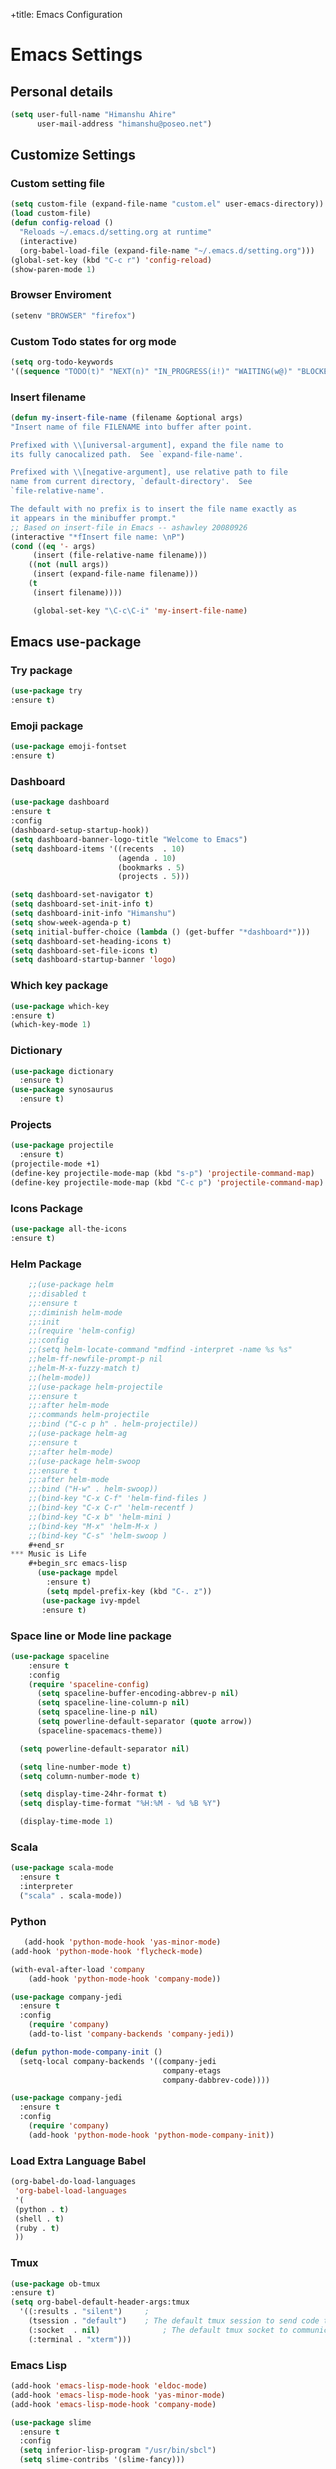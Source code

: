 +title: Emacs Configuration
#+auther: Himanshu Ahire
#+STARTUP: content

* Emacs Settings
** Personal details
 #+begin_src emacs-lisp
 (setq user-full-name "Himanshu Ahire"
       user-mail-address "himanshu@poseo.net")
 #+end_src

** Customize Settings 
*** Custom setting file
    #+begin_src emacs-lisp
      (setq custom-file (expand-file-name "custom.el" user-emacs-directory))
      (load custom-file)
      (defun config-reload ()
        "Reloads ~/.emacs.d/setting.org at runtime"
        (interactive)
        (org-babel-load-file (expand-file-name "~/.emacs.d/setting.org")))
      (global-set-key (kbd "C-c r") 'config-reload)
      (show-paren-mode 1)
    #+end_src
*** Browser Enviroment
    #+begin_src emacs-lisp
    (setenv "BROWSER" "firefox")
    #+end_src
*** Custom Todo states for org mode
    #+begin_src emacs-lisp
    (setq org-todo-keywords
    '((sequence "TODO(t)" "NEXT(n)" "IN_PROGRESS(i!)" "WAITING(w@)" "BLOCKED(b@)" "|" "DONE(d!)" "CANCELED(c!)" )))
      #+end_src
*** Insert filename
    #+begin_src emacs-lisp
    (defun my-insert-file-name (filename &optional args)
    "Insert name of file FILENAME into buffer after point.
    
    Prefixed with \\[universal-argument], expand the file name to
    its fully canocalized path.  See `expand-file-name'.
  
    Prefixed with \\[negative-argument], use relative path to file
    name from current directory, `default-directory'.  See
    `file-relative-name'.
  
    The default with no prefix is to insert the file name exactly as
    it appears in the minibuffer prompt."
    ;; Based on insert-file in Emacs -- ashawley 20080926
    (interactive "*fInsert file name: \nP")
    (cond ((eq '- args)
         (insert (file-relative-name filename)))
        ((not (null args))
         (insert (expand-file-name filename)))
        (t
         (insert filename))))

         (global-set-key "\C-c\C-i" 'my-insert-file-name)

#+end_src

** Emacs use-package
*** Try package
    #+begin_src emacs-lisp
    (use-package try
    :ensure t)
    #+end_src
*** Emoji package
    #+begin_src emacs-lisp
    (use-package emoji-fontset 
    :ensure t)
    #+end_src
*** Dashboard
    #+begin_src emacs-lisp 
      (use-package dashboard
      :ensure t
      :config
      (dashboard-setup-startup-hook))
      (setq dashboard-banner-logo-title "Welcome to Emacs")
      (setq dashboard-items '((recents  . 10)
                              (agenda . 10)
                              (bookmarks . 5)
                              (projects . 5)))

      (setq dashboard-set-navigator t)
      (setq dashboard-set-init-info t)
      (setq dashboard-init-info "Himanshu")
      (setq show-week-agenda-p t)
      (setq initial-buffer-choice (lambda () (get-buffer "*dashboard*")))
      (setq dashboard-set-heading-icons t)
      (setq dashboard-set-file-icons t)
      (setq dashboard-startup-banner 'logo)
    #+end_src
*** Which key package
    #+begin_src emacs-lisp
      (use-package which-key
      :ensure t)
      (which-key-mode 1)
    #+end_src
*** Dictionary
    #+begin_src emacs-lisp 
      (use-package dictionary
        :ensure t)
      (use-package synosaurus
        :ensure t)
    #+end_src
*** Projects 
    #+begin_src emacs-lisp 
      (use-package projectile
        :ensure t)
      (projectile-mode +1)
      (define-key projectile-mode-map (kbd "s-p") 'projectile-command-map)
      (define-key projectile-mode-map (kbd "C-c p") 'projectile-command-map)  
    #+end_src
*** Icons Package
   #+begin_src emacs-lisp 
   (use-package all-the-icons
   :ensure t)
   #+end_src 
*** Helm Package
    #+begin_src emacs-lisp
    ;;(use-package helm
    ;;:disabled t
    ;;:ensure t
    ;;:diminish helm-mode
    ;;:init
    ;;(require 'helm-config)
    ;;:config
    ;;(setq helm-locate-command "mdfind -interpret -name %s %s"
    ;;helm-ff-newfile-prompt-p nil
    ;;helm-M-x-fuzzy-match t)
    ;;(helm-mode))
    ;;(use-package helm-projectile
    ;;:ensure t
    ;;:after helm-mode
    ;;:commands helm-projectile
    ;;:bind ("C-c p h" . helm-projectile))
    ;;(use-package helm-ag
    ;;:ensure t
    ;;:after helm-mode)
    ;;(use-package helm-swoop
    ;;:ensure t
    ;;:after helm-mode
    ;;:bind ("H-w" . helm-swoop))
    ;;(bind-key "C-x C-f" 'helm-find-files )
    ;;(bind-key "C-x C-r" 'helm-recentf )
    ;;(bind-key "C-x b" 'helm-mini )
    ;;(bind-key "M-x" 'helm-M-x )
    ;;(bind-key "C-s" 'helm-swoop )
    #+end_sr
*** Music is Life
    #+begin_src emacs-lisp 
      (use-package mpdel
        :ensure t)
        (setq mpdel-prefix-key (kbd "C-. z"))
       (use-package ivy-mpdel 
       :ensure t)
    #+end_src
*** Space line or Mode line package
    #+begin_src emacs-lisp 
    (use-package spaceline
        :ensure t
        :config
        (require 'spaceline-config)
          (setq spaceline-buffer-encoding-abbrev-p nil)
          (setq spaceline-line-column-p nil)
          (setq spaceline-line-p nil)
          (setq powerline-default-separator (quote arrow))
          (spaceline-spacemacs-theme))

      (setq powerline-default-separator nil)

      (setq line-number-mode t)
      (setq column-number-mode t)

      (setq display-time-24hr-format t)
      (setq display-time-format "%H:%M - %d %B %Y")

      (display-time-mode 1)
    #+end_src
*** Scala
    #+begin_src emacs-lisp 
      (use-package scala-mode
        :ensure t
        :interpreter
        ("scala" . scala-mode))
    #+end_src

*** Python
   #+begin_src emacs-lisp 
        (add-hook 'python-mode-hook 'yas-minor-mode)
     (add-hook 'python-mode-hook 'flycheck-mode)

     (with-eval-after-load 'company
         (add-hook 'python-mode-hook 'company-mode))

     (use-package company-jedi
       :ensure t
       :config
         (require 'company)
         (add-to-list 'company-backends 'company-jedi))

     (defun python-mode-company-init ()
       (setq-local company-backends '((company-jedi
                                       company-etags
                                       company-dabbrev-code))))

     (use-package company-jedi
       :ensure t
       :config
         (require 'company)
         (add-hook 'python-mode-hook 'python-mode-company-init))
   #+end_src 
  
*** Load Extra Language Babel

   #+begin_src emacs-lisp 
     (org-babel-do-load-languages
      'org-babel-load-languages
      '(
      (python . t)
      (shell . t)
      (ruby . t)
      ))
   #+end_src 

   #+RESULTS:

*** Tmux
    #+begin_src emacs-lisp
      (use-package ob-tmux
      :ensure t)
      (setq org-babel-default-header-args:tmux
        '((:results . "silent")		;
          (tsession . "default")	; The default tmux session to send code to
          (:socket  . nil)              ; The default tmux socket to communicate with
          (:terminal . "xterm")))  
    #+end_src

*** Emacs Lisp
    #+begin_src emacs-lisp 
      (add-hook 'emacs-lisp-mode-hook 'eldoc-mode)
      (add-hook 'emacs-lisp-mode-hook 'yas-minor-mode)
      (add-hook 'emacs-lisp-mode-hook 'company-mode)

      (use-package slime
        :ensure t
        :config
        (setq inferior-lisp-program "/usr/bin/sbcl")
        (setq slime-contribs '(slime-fancy)))

      (use-package slime-company
        :ensure t
        :init
          (require 'company)
          (slime-setup '(slime-fancy slime-company)))
    #+end_src
*** Recentf package
    #+begin_src  emacs-lisp
    (use-package recentf
    :config
    (recentf-mode t)
    (setq recentf-max-saved-items 500))
    #+end_src
*** Ido package
    #+begin_src emacs-lisp
    (use-package ido
    :disabled t
    :init
    (setq ido-enable-flex-matching t)
    (setq ido-everywhere t)
    (ido-mode t)
    (use-package ido-vertical-mode
    :ensure t
    :defer t
    :init (ido-vertical-mode 1)
    (setq ido-vertical-define-keys 'C-n-and-C-p-only)))
    #+end_src

*** Ivy packages
    #+begin_src emacs-lisp
    (use-package counsel
    :ensure t) 

    (use-package ivy 
    :ensure t)

    (counsel-mode 1)
    (ivy-mode 1)

    (setq ivy-use-virtual-buffers t)
    (setq ivy-count-format "(%d/%d) ")
    (setq enable-recursive-minibuffers t)
    (setq ivy-display-style 'fancy)

    (global-set-key "\C-s" 'swiper)
    (global-set-key (kbd "C-c C-r") 'counsel-recentf)
    (global-set-key (kbd "<f6>") 'ivy-resume)
    (global-set-key (kbd "M-x") 'counsel-M-x)
    (global-set-key (kbd "C-x C-f") 'counsel-find-file)
    (global-set-key (kbd "<f1> f") 'counsel-describe-function)
    (global-set-key (kbd "<f1> v") 'counsel-describe-variable)
    (global-set-key (kbd "<f1> o") 'counsel-describe-symbol)
    (global-set-key (kbd "<f1> l") 'counsel-find-library)
    (global-set-key (kbd "<f2> i") 'counsel-info-lookup-symbol)
    (global-set-key (kbd "<f2> u") 'counsel-unicode-char)
    (global-set-key (kbd "C-c g") 'counsel-git)
    (global-set-key (kbd "C-c j") 'counsel-git-grep)
    (global-set-key (kbd "C-c k") 'counsel-ag)
    (global-set-key (kbd "C-x l") 'counsel-locate)
    (global-set-key (kbd "C-S-o") 'counsel-rhythmbox)
    (define-key minibuffer-local-map (kbd "C-r") 'counsel-minibuffer-history)
    (bind-key "C-x C-r" 'counsel-recentf )
    #+end_src

    #+RESULTS:
    : counsel-recentf

*** Psychic Completion prescient
   #+begin_src emacs-lisp
     (use-package prescient
       :ensure t)

     (use-package ivy-prescient
       :ensure t
      :after counsel
      :config
      (ivy-prescient-mode 1))
   #+end_src

*** Magit package 
    #+begin_src emacs-lisp
    (use-package magit
    :ensure t
    :defer t
    :bind (("C-c g" . magit-status)
    ("C-c G" . magit-dispatch)
    ("C-c m l" . magit-log-buffer-file)
    ("C-c m b" . magit-blame))
    :config
    (setq magit-display-buffer-function 'magit-display-buffer-same-window-except-diff-v1)
    (setq magit-diff-refine-hunk t))
    #+end_src
*** Flycheck Package
    Syntax highlighting
    #+begin_src emacs-lisp
        (use-package flycheck
        :ensure t
        :config (setq flycheck-html-tidy-executable "tidy5"))

        (setenv "DICTIONARY" "en_US")
        (setq ispell-dictionary "english")
        (setq ispell-program-name (executable-find "hunspell"))

        (add-hook 'org-mode-hook 'flyspell-mode)
        (add-hook 'text-mode-hook 'flyspell-mode)
        (add-hook 'markdown-mode-hook 'flyspell-mode)

    #+end_src
*** Company Package
    Auto completion for Emacs is this work 
    #+begin_src emacs-lisp
        (use-package company
          :ensure t
          :init
          (add-hook 'after-init-hook 'global-company-mode))
    #+end_src
    
*** Evil-mode package
    #+begin_src emacs-lisp
    (use-package evil 
    :ensure t)
    (evil-mode 1)
    #+end_src

*** Babel
    #+begin_src emacs-lisp
    (use-package babel
    :ensure t)
    #+end_src

    #+RESULTS:

*** Org-mode package
    #+begin_src emacs-lisp
    (use-package org
    :ensure org-plus-contrib)
    (setq org-hide-emphasis-markers t)
    (add-to-list 'org-structure-template-alist
	       '("el" "#+BEGIN_SRC emacs-lisp\n?\n#+END_SRC"))
    #+end_src
*** org-reveal
   #+begin_src emacs-lisp
    (use-package ox-reveal
    :ensure t)

    (setq org-reveal-root "file:///home/himanshu/work/code/reveal.js")
   #+end_src

   #+RESULTS:
   : org-tree-slide-skip-done-toggle
*** Htmlize Package
    #+begin_src emacs-lisp
    (use-package htmlize
    :ensure t)
    #+end_src
*** tree mode
   #+begin_src emacs-lisp
   (use-package org-tree-slide
   :ensure t)
  #+end_src

  #+RESULTS:

*** Org Mode Activation bindings
    #+begin_src emacs-lisp
    (bind-key "C-c l" 'org-store-link)
    (bind-key "C-c c" 'org-capture)
    (bind-key "C-c a" 'org-agenda)
    (bind-key "C-c C-;" 'org-edit-src-code)
    #+end_src
*** Yasnippet Package
    #+begin_src emacs-lisp
      (use-package yasnippet
        :ensure t
        :config
        (use-package yasnippet-snippets
          :ensure t)
        (yas-reload-all))
      (add-hook 'org-mode-hook 'yas-minor-mode)
      (add-hook 'markdown-mode-hook 'yas-minor-mode)
      (add-hook 'sh-mode-hook 'yas-minor-mode)
      (add-hook 'java-mode-hook 'yas-minor-mode)
      (add-hook 'text-mode-hook 'yas-minor-mode)
      (add-hook 'lisp-mode-hook 'yas-minor-mode)
      (add-hook 'emacs-lisp-mode-hook 'yas-minor-mode)
    #+end_src

*** TERMINAL WINDOW 
   #+begin_src emacs-lisp :tangle yes
     (defvar my-term-shell "/bin/bash")
     (defadvice ansi-term (before force-bash)
       (interactive (list my-term-shell)))
     (ad-activate 'ansi-term)
   #+end_src  
*** Org-superstar bullets package
    #+begin_src emacs-lisp
    (use-package org-superstar
    :ensure t)
    (setq org-hide-leading-stars nil)
    (setq org-superstar-leading-bullet ?\s)
    (require 'org-superstar)
    (add-hook 'org-mode-hook (lambda () (org-superstar-mode 1)))
    #+end_src
*** Smart Mode Line
 #+begin_src emacs-lisp
   (use-package smart-mode-line
     :disabled
     :if dw/is-termux
     :config
     (setq sml/no-confirm-load-theme t)
     (sml/setup)
     (sml/apply-theme 'respectful)  ; Respect the theme colors
     (setq sml/mode-width 'right
         sml/name-width 60)

     (setq-default mode-line-format
     `("%e"
         ,(when dw/exwm-enabled
             '(:eval (format "[%d] " exwm-workspace-current-index)))
         mode-line-front-space
         evil-mode-line-tag
         mode-line-mule-info
         mode-line-client
         mode-line-modified
         mode-line-remote
         mode-line-frame-identification
         mode-line-buffer-identification
         sml/pos-id-separator
         (vc-mode vc-mode)
         " "
         ;mode-line-position
         sml/pre-modes-separator
         mode-line-modes
         " "
         mode-line-misc-info))

     (setq rm-excluded-modes
       (mapconcat
         'identity
         ; These names must start with a space!
         '(" GitGutter" " MRev" " company"
         " Helm" " Undo-Tree" " Projectile.*" " Z" " Ind"
         " Org-Agenda.*" " ElDoc" " SP/s" " cider.*")
         "\\|")))
 #+end_src

 #+RESULTS:

** Theme switch, enable, and disable Functions
  Switch and Disables any currently active themes and loads THEME.
  #+begin_src emacs-lisp
  (defun switch-theme (theme)
  ;; This interactive call is taken from `load-theme'
  (interactive
  (list
  (intern (completing-read "Load custom theme: "
  (mapc 'symbol-name
  (custom-available-themes))))))
  (let ((enabled-themes custom-enabled-themes))
  (mapc #'disable-theme custom-enabled-themes)
  (load-theme theme t)))
  
  (defun disable-active-themes ()
  "Disables any currently active themes listed in `custom-enabled-themes'."
  (interactive)
  (mapc #'disable-theme custom-enabled-themes))

  (bind-key "s-<f12>" 'switch-theme)
  (bind-key "s-<f11>" 'disable-active-themes)
  #+end_src 
** Themes
*** Monokai
   #+begin_src emacs-lisp
   (use-package monokai-theme
   :if (window-system)
   :ensure t
   :init
   (setq monokai-use-variable-pitch nil))
   #+end_src
*** Gruvbox
    #+begin_src emacs-lisp
    (use-package gruvbox-theme
    :ensure t)
    #+end_src
*** Zenburn
    #+begin_src emacs-lisp
    (use-package zenburn-theme
    :ensure t)
    #+end_src
    
*** Active Theme
   #+begin_src emacs-lisp
   (switch-theme 'monokai)
   #+end_src
** Fonts
   #+begin_src emacs-lisp
   (add-to-list 'default-frame-alist
             (cond
              ((string-equal system-type "darwin")    '(font . "FiraCode Nerd Font-12"))
              ((string-equal system-type "gnu/linux") '(font . "FiraCode Nerd Font-12"))))
   #+end_src
** Emojis
   #+begin_src emacs-lisp
   (let ((font (if (= emacs-major-version 25)
                "FiraCode Nerd Font"
              (cond ((string-equal system-type "darwin")    "Apple Color Emoji")
                    ((string-equal system-type "gnu/linux") "FiraCode Nerd Font")))))
  (set-fontset-font t 'unicode font nil 'prepend))
  #+end_src
** Sensible Defaults
*** Useful functions
    #+begin_src emacs-lisp
   (put 'downcase-region 'disabled nil)
   (put 'upcase-region 'disabled nil)
   (put 'narrow-to-region 'disabled nil)
   (put 'dired-find-alternate-file 'disabled nil)
   #+end_src

*** Use y and n 
    #+begin_src emacs-lisp
    (defalias 'yes-or-no-p 'y-or-n-p)
   #+end_src

*** Backup Directories 
    All Backup Directoreis in same folder
    #+begin_src emacs-lisp
    (setq backup-directory-alist '(("." . "~/.saves/backup")))
    (setq auto-save-file-name-transforms '((".*" "~/.saves/auto-save-list/" t)))
   #+end_src
*** UTF-8
    #+begin_src emacs-lisp
    (setq locale-coding-system 'utf-8) ; pretty
    (set-terminal-coding-system 'utf-8) ; pretty
    (set-keyboard-coding-system 'utf-8) ; pretty
    (set-selection-coding-system 'utf-8) ; please
    (prefer-coding-system 'utf-8) ; with sugar on top
   #+end_src
*** Blinking Cursor
    Disable Blinking Cursor
    #+begin_src emacs-lisp
    (blink-cursor-mode -1)
   #+end_src
*** Tabs and empty lines 
    Disable evil tabs 
    #+begin_src emacs-lisp
    (setq-default indent-tabs-mode nil)
    (setq-default indicate-empty-lines t)
    #+end_src
*** Setup Buffers
    Open buffer in split window at bottom.
    ibuffer is much advance buffer list
    #+begin_src emacs-lisp
    (defalias 'list-buffers 'ibuffer-other-window)
    #+end_src
*** Misc settings
    #+begin_src emacs-lisp
    (setq sentence-end-double-space nil)
    (delete-selection-mode t)
    (show-paren-mode t)
    (column-number-mode t)
    (global-visual-line-mode)
    (setq display-line-numbers 'relative)
    (global-display-line-numbers-mode 1 )
    (diminish 'visual-line-mode)
    (setq uniquify-buffer-name-style 'forward)
    (setq shell-command-switch "-ic")
    (setq visible-bell t)
    (global-hl-line-mode 1)
    
    #+end_src
*** Dired mode hook 
    #+begin_src emacs-lisp
    (add-hook 'dired-mode-hook 'auto-revert-mode)
    ;; Also auto refresh dired, but be quiet about it
    (setq global-auto-revert-non-file-buffers t)
    (setq auto-revert-verbose nil)
    #+end_src
*** Winner mode
    #+begin_src emacs-lisp
    (winner-mode 1)
    #+end_src
  
** Custom keybindings
*** Map Meta Key to x m    
    #+begin_src emacs-lisp 
    (global-set-key "\C-x\C-m" 'execute-extended-command)
    #+end_src

** References
   [[https://github.com/danielmai/.emacs.d/blob/e0333a14a087fbdc1a0122211ad08916a4127724/config.org][Emacs Configuration References]] 


  
   

